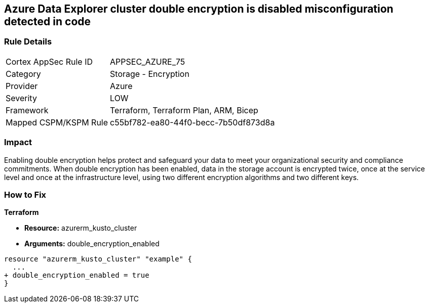 == Azure Data Explorer cluster double encryption is disabled misconfiguration detected in code


=== Rule Details

[cols="1,2"]
|===
|Cortex AppSec Rule ID |APPSEC_AZURE_75
|Category |Storage - Encryption
|Provider |Azure
|Severity |LOW
|Framework |Terraform, Terraform Plan, ARM, Bicep
|Mapped CSPM/KSPM Rule |c55bf782-ea80-44f0-becc-7b50df873d8a
|===


=== Impact
Enabling double encryption helps protect and safeguard your data to meet your organizational security and compliance commitments.
When double encryption has been enabled, data in the storage account is encrypted twice, once at the service level and once at the infrastructure level, using two different encryption algorithms and two different keys.

=== How to Fix


*Terraform* 


* *Resource:* azurerm_kusto_cluster
* *Arguments:* double_encryption_enabled


[source,go]
----
resource "azurerm_kusto_cluster" "example" {
  ...
+ double_encryption_enabled = true
}
----
